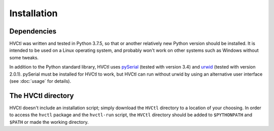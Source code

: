 Installation
============

Dependencies
------------

HVCtl was written and tested in Python 3.7.5, so that or another relatively new Python version should be installed.
It is intended to be used on a Linux operating system, and probably won't work on other systems such as Windows without some tweaks. 

.. _urwid-installation:
.. usage.rst links to here.

In addition to the Python standard library, HVCtl uses pySerial_ (tested with version 3.4) and urwid_ (tested with version 2.0.1). pySerial must be installed for HVCtl to work, but HVCtl can run without urwid by using an alternative user interface (see :doc:`usage` for details).

The HVCtl directory
-------------------

HVCtl doesn't include an installation script; simply download the ``HVCtl`` directory to a location of your choosing.
In order to access the ``hvctl`` package and the ``hvctl-run`` script, the ``HVCtl`` directory  should be added to ``$PYTHONPATH`` and ``$PATH`` or made the working directory.

.. _pySerial: https://pypi.org/project/pyserial/
.. _urwid: http://urwid.org/
